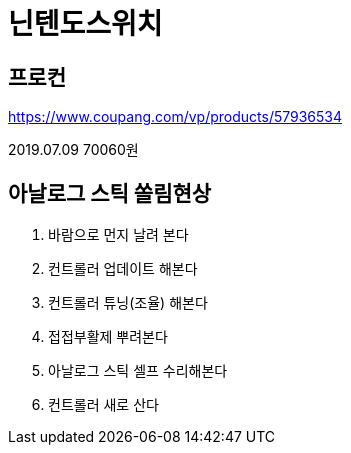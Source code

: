 = 닌텐도스위치

== 프로컨
https://www.coupang.com/vp/products/57936534

2019.07.09 70060원

== 아날로그 스틱 쏠림현상

1. 바람으로 먼지 날려 본다

2. 컨트롤러 업데이트 해본다

3. 컨트롤러 튜닝(조율) 해본다

4. 접접부활제 뿌려본다

5. 아날로그 스틱 셀프 수리해본다

6. 컨트롤러 새로 산다

